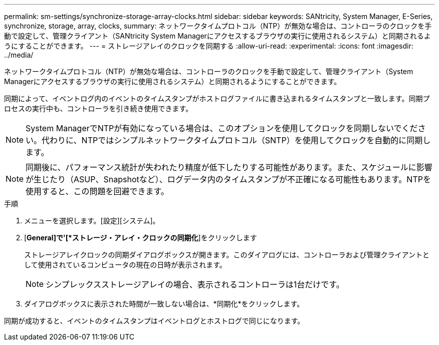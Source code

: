 ---
permalink: sm-settings/synchronize-storage-array-clocks.html 
sidebar: sidebar 
keywords: SANtricity, System Manager, E-Series, synchronize, storage, array, clocks, 
summary: ネットワークタイムプロトコル（NTP）が無効な場合は、コントローラのクロックを手動で設定して、管理クライアント（SANtricity System Managerにアクセスするブラウザの実行に使用されるシステム）と同期されるようにすることができます。 
---
= ストレージアレイのクロックを同期する
:allow-uri-read: 
:experimental: 
:icons: font
:imagesdir: ../media/


[role="lead"]
ネットワークタイムプロトコル（NTP）が無効な場合は、コントローラのクロックを手動で設定して、管理クライアント（System Managerにアクセスするブラウザの実行に使用されるシステム）と同期されるようにすることができます。

同期によって、イベントログ内のイベントのタイムスタンプがホストログファイルに書き込まれるタイムスタンプと一致します。同期プロセスの実行中も、コントローラを引き続き使用できます。

[NOTE]
====
System ManagerでNTPが有効になっている場合は、このオプションを使用してクロックを同期しないでください。代わりに、NTPではシンプルネットワークタイムプロトコル（SNTP）を使用してクロックを自動的に同期します。

====
[NOTE]
====
同期後に、パフォーマンス統計が失われたり精度が低下したりする可能性があります。また、スケジュールに影響が生じたり（ASUP、Snapshotなど）、ログデータ内のタイムスタンプが不正確になる可能性もあります。NTPを使用すると、この問題を回避できます。

====
.手順
. メニューを選択します。[設定][システム]。
. [*General]で'[*ストレージ・アレイ・クロックの同期化*]をクリックします
+
ストレージアレイクロックの同期ダイアログボックスが開きます。このダイアログには、コントローラおよび管理クライアントとして使用されているコンピュータの現在の日時が表示されます。

+
[NOTE]
====
シンプレックスストレージアレイの場合、表示されるコントローラは1台だけです。

====
. ダイアログボックスに表示された時間が一致しない場合は、*同期化*をクリックします。


同期が成功すると、イベントのタイムスタンプはイベントログとホストログで同じになります。
